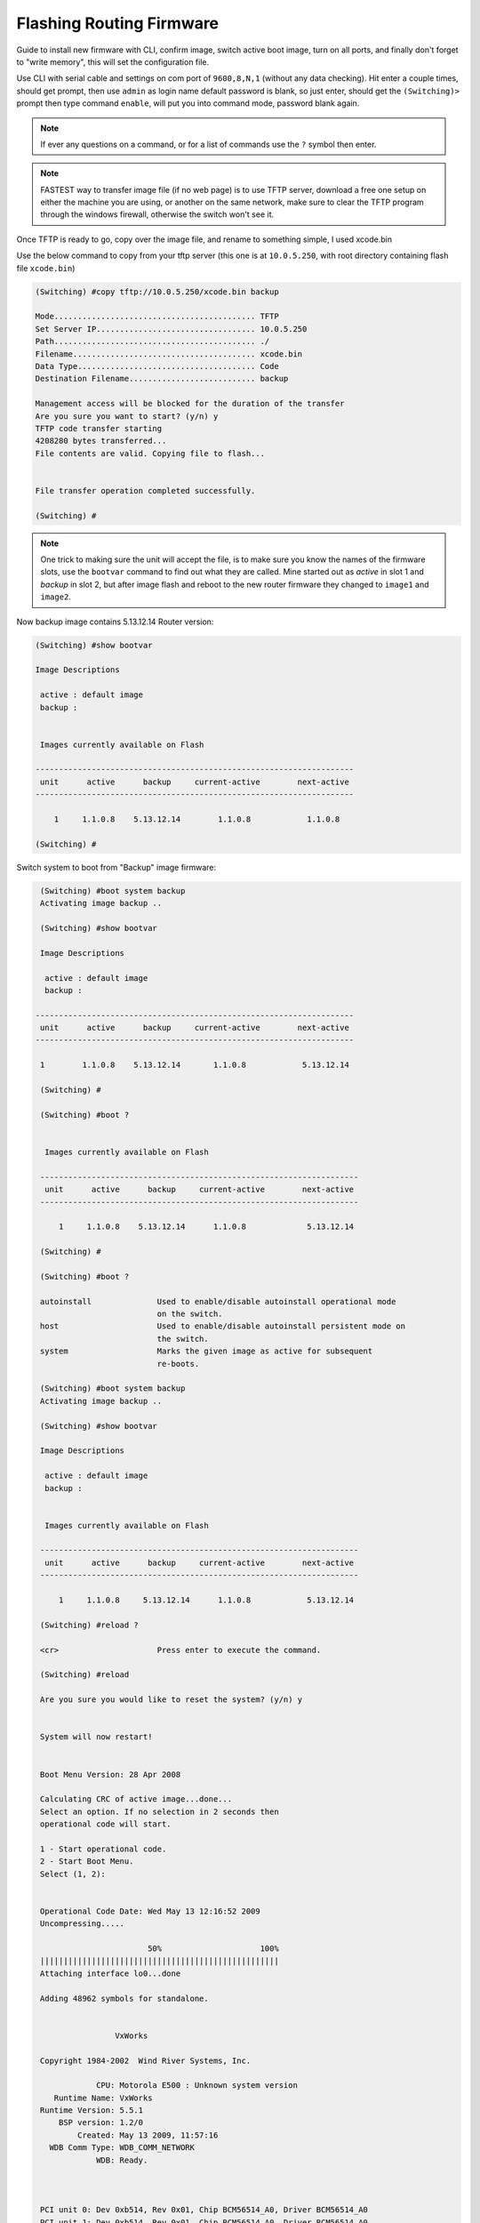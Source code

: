 Flashing Routing Firmware
=========================

Guide to install new firmware with CLI, confirm image, switch active boot image, turn on all ports, and finally don't forget to "write memory", this will set the configuration file.

Use CLI with serial cable and settings on com port of ``9600,8,N,1`` (without any data checking).
Hit enter a couple times, should get prompt, then use ``admin`` as login name default password is blank, so just enter, should get the ``(Switching)>`` prompt then type command ``enable``, will put you into command mode, password blank again.

.. note:: If ever any questions on a command, or for a list of commands use the ``?`` symbol then enter.

.. note:: FASTEST way to transfer image file (if no web page) is to use TFTP server, download a free one setup on either the machine you are using, or another on the same network, make sure to clear the TFTP program through the windows firewall, otherwise the switch won't see it.

Once TFTP is ready to go, copy over the image file, and rename to something simple, I used xcode.bin

Use the below command to copy from your tftp server (this one is at ``10.0.5.250``, with root directory containing flash file ``xcode.bin``)

.. code-block:: txt

    (Switching) #copy tftp://10.0.5.250/xcode.bin backup

    Mode........................................... TFTP
    Set Server IP.................................. 10.0.5.250
    Path........................................... ./
    Filename....................................... xcode.bin
    Data Type...................................... Code
    Destination Filename........................... backup

    Management access will be blocked for the duration of the transfer
    Are you sure you want to start? (y/n) y
    TFTP code transfer starting
    4208280 bytes transferred...
    File contents are valid. Copying file to flash...


    File transfer operation completed successfully.

    (Switching) #

.. note:: One trick to making sure the unit will accept the file, is to make sure you know the names of the firmware slots, use the ``bootvar`` command to find out what they are called. Mine started out as *active* in slot 1 and *backup* in slot 2, but after image flash and reboot to the new router firmware they changed to ``image1`` and ``image2``.

Now backup image contains 5.13.12.14 Router version:

.. code-block:: txt

    (Switching) #show bootvar

    Image Descriptions

     active : default image
     backup :


     Images currently available on Flash

    --------------------------------------------------------------------
     unit      active      backup     current-active        next-active
    --------------------------------------------------------------------

        1     1.1.0.8    5.13.12.14        1.1.0.8            1.1.0.8

    (Switching) #

Switch system to boot from "Backup" image firmware:

.. code-block:: txt

    (Switching) #boot system backup
    Activating image backup ..

    (Switching) #show bootvar

    Image Descriptions

     active : default image
     backup :

   --------------------------------------------------------------------
    unit      active      backup     current-active        next-active
   --------------------------------------------------------------------

    1        1.1.0.8    5.13.12.14       1.1.0.8            5.13.12.14

    (Switching) #

    (Switching) #boot ?


     Images currently available on Flash

    --------------------------------------------------------------------
     unit      active      backup     current-active        next-active
    --------------------------------------------------------------------

        1     1.1.0.8    5.13.12.14      1.1.0.8             5.13.12.14

    (Switching) #

    (Switching) #boot ?

    autoinstall              Used to enable/disable autoinstall operational mode
                             on the switch.
    host                     Used to enable/disable autoinstall persistent mode on
                             the switch.
    system                   Marks the given image as active for subsequent
                             re-boots.

    (Switching) #boot system backup
    Activating image backup ..

    (Switching) #show bootvar

    Image Descriptions

     active : default image
     backup :


     Images currently available on Flash

    --------------------------------------------------------------------
     unit      active      backup     current-active        next-active
    --------------------------------------------------------------------

        1     1.1.0.8     5.13.12.14      1.1.0.8            5.13.12.14

    (Switching) #reload ?

    <cr>                     Press enter to execute the command.

    (Switching) #reload

    Are you sure you would like to reset the system? (y/n) y


    System will now restart!


    Boot Menu Version: 28 Apr 2008

    Calculating CRC of active image...done...
    Select an option. If no selection in 2 seconds then
    operational code will start.

    1 - Start operational code.
    2 - Start Boot Menu.
    Select (1, 2):


    Operational Code Date: Wed May 13 12:16:52 2009
    Uncompressing.....

                           50%                     100%
    |||||||||||||||||||||||||||||||||||||||||||||||||||
    Attaching interface lo0...done

    Adding 48962 symbols for standalone.


                    VxWorks

    Copyright 1984-2002  Wind River Systems, Inc.

                CPU: Motorola E500 : Unknown system version
       Runtime Name: VxWorks
    Runtime Version: 5.5.1
        BSP version: 1.2/0
            Created: May 13 2009, 11:57:16
      WDB Comm Type: WDB_COMM_NETWORK
                WDB: Ready.



    PCI unit 0: Dev 0xb514, Rev 0x01, Chip BCM56514_A0, Driver BCM56514_A0
    PCI unit 1: Dev 0xb514, Rev 0x01, Chip BCM56514_A0, Driver BCM56514_A0
    SOC unit 0 attached to PCI device BCM56514_A0
    SOC unit 1 attached to PCI device BCM56514_A0

    (Unit 1)>

    NOTICE   NOTICE   NOTICE   NOTICE   NOTICE   NOTICE   NOTICE   NOTICE   NOTICE

    Unauthorized access and/or use prohibited.  All access and/or use subject to
    monitoring.

    NOTICE   NOTICE   NOTICE   NOTICE   NOTICE   NOTICE   NOTICE   NOTICE   NOTICE

    Applying configuration, please wait ...

    Applying Global configuration, please wait ...

    Applying Interface configuration, please wait ...

    User:admin
    Password:
    (Routing) >enable
    Password:

    (Routing) #show bootvar

    Image Descriptions

    image1 : default image
    image2 :


    Images currently available on Flash

    --------------------------------------------------------------------
     unit      image1      image2     current-active        next-active
    --------------------------------------------------------------------

        1     1.1.0.8    5.13.12.14        image2             image2

    (Routing) #


System now running on new image.
Check DHCP assignment:

.. code-block:: txt

    (Routing) #show network

    IP Address..................................... 0.0.0.0
    Subnet Mask.................................... 0.0.0.0
    Default Gateway................................ 0.0.0.0
    Burned In MAC Address.......................... 60:EB:69:A9:22:05
    Locally Administered MAC Address............... 00:00:00:00:00:00
    MAC Address Type............................... Burned In
    Network Configuration Protocol Current......... None
    Management VLAN ID............................. 1

    (Routing) #

All ports turned off, so no DHCP assignment received yet.
To turn on all ports:

.. code-block:: txt

    (Routing) #configure

    (Routing) (Config)#no shutdown all

    (Routing) (Config)#exit

    (Routing) #show port all

                   Admin   Physical   Physical   Link   Link    LACP   Actor
     Intf   Type    Mode    Mode       Status   Status  Trap    Mode   Timeout
    ------ ------ ------- ---------- ---------- ------ ------- ------ --------
    0/1           Enable   Auto       1000 Full  Up     Enable Enable long
    0/2           Enable   Auto                  Down   Enable Enable long
    0/3           Enable   Auto                  Down   Enable Enable long
    0/4           Enable   Auto                  Down   Enable Enable long
    0/5           Enable   Auto                  Down   Enable Enable long
    0/6           Enable   Auto                  Down   Enable Enable long
    0/7           Enable   Auto                  Down   Enable Enable long
    0/8           Enable   Auto                  Down   Enable Enable long
    0/9           Enable   Auto                  Down   Enable Enable long
    0/10          Enable   Auto                  Down   Enable Enable long
    0/11          Enable   Auto                  Down   Enable Enable long
    0/12          Enable   Auto                  Down   Enable Enable long
    0/13          Enable   Auto                  Down   Enable Enable long
    0/14          Enable   Auto                  Down   Enable Enable long
    0/15          Enable   Auto                  Down   Enable Enable long
    0/16          Enable   Auto                  Down   Enable Enable long
    0/17          Enable   Auto                  Down   Enable Enable long
    0/18          Enable   Auto                  Down   Enable Enable long

    --More-- or (q)uit


    (Routing) #write memory

This operation may take a few minutes.
Management interfaces will not be available during this time.

.. code-block:: txt

    Are you sure you want to save? (y/n) y

    Config file 'startup-config' created successfully .

    Configuration Saved!

    (Routing) #
